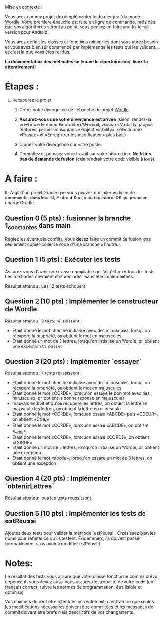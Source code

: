 Mise en contexte :

Vous avez comme projet de réimplémenter le dernier jeu à la mode : [[https://fr.wikipedia.org/wiki/Wordle][Wordle]]. Votre première ébauche est faite en ligne de commande, mais dès que vos algorithmes seront au point, vous pensez en faire une (n-ième) version pour Android.

Vous avez définit les classes et fonctions minimales dont vous aurez besoin et vous avez bien sûr commencé par implémenter les tests qui les valident... et c'est là que vous êtes rendus. 

*La documentation des méthodes se trouve le répertoire doc/, lisez-la attentivement!*

* Étapes :

1. Récupérez le projet

 2. Créez votre divergence de l'ébauche de projet [[https://git.dti.crosemont.quebec/plafrance/wordle][Wordle]].

 3. *Assurez-vous que votre divergence est privée* (sinon, rendez-la privée par le menu Paramètres/Général, section «Visibility, project features, permissions» dans «Project visibility», sélectionnez «Private» et «Enregistrer les modification» plus bas.)

 4. Clonez votre divergence sur votre poste.
    
 5. Commitez et poussez votre travail sur votre bifurcation. *Ne faites pas de demande de fusion* (cela rendrait votre code visible à tous).
   
* À faire :

Il s'agit d'un projet Gradle que vous pouvez compiler en ligne de commande, dans IntelliJ, Android Studio ou tout autre IDE qui prend en charge Gradle.

** Question 0 (5 pts) : fusionner la branche 1_constantes dans main

Réglez les éventuels conflits. Vous *devez* faire un commit de fusion; pas seulement copier-coller le code d'une branche à l'autre...

** Question 1 (5 pts) : Exécuter les tests

Assurez-vous d'avoir une classe compilable qui fait échouer tous les tests. Les méthodes devraient être déclarées sans être implémentées.

Résultat attendu : Les 12 tests échouent

** Question 2 (10 pts) : Implémenter le constructeur de Wordle.

Résultat attendu : 2 tests réussissent :

  - Étant donné le mot cherché initialisé avec des minuscules, lorsqu'on récupère la propriété, on  obtient le mot en majuscules        
  - Étant donné un mot de 3 lettres, lorsqu'on initialise un Wordle, on obtient une exception  0s  passed    

** Question 3 (20 pts) : Implémenter `essayer`

Résultat attendu : 7 tests réussissent :

  - Étant donné le mot cherché initialisé avec des minuscules, lorsqu'on récupère la propriété, on  obtient le mot en majuscules
  - Étant donné le mot «CORDE», lorsqu'on essaye le bon mot avec des minuscules, on obtient la  bonne réponse en majuscules
  - mauvais endroit et qu'on récupère les lettres, on obtient la lettre en majuscule les lettres, on obtient la lettre en minuscule        
  - Étant donné le mot «CORDE», lorsquon essaie «ABCDE» puis «COEUR», on obtient «COe_r» 
  - Étant donné le mot «CORDE», lorsquon essaie «ABCDE», on obtient «__cDE»
  - Étant donné le mot «CORDE», lorsquon essaie «CORDE», on obtient «CORDE»
  - Étant donné un mot de 3 lettres, lorsqu'on initialise un Wordle, on obtient une exception  
  - Étant donné le mot «abcde», lorsqu'on essaye un mot de 3 lettres, on obtient une exception

** Question 4 (20 pts) : Implémenter `obtenirLettres`

Résultat attendu: tous les tests réussissent
  
** Question 5 (10 pts) : Implémenter les tests de estRéussi

Ajoutez deux tests pour valider la méthode `estRéussi`. Choisissez bien les noms pour refléter ce qu'ils testent. Évidemment, ils doivent passer (probablement sans avoir à modifier estRéussi)

* Notes:

Le résultat des tests vous assure que votre classe fonctionne comme prévu, cependant, vous devez aussi vous assurer de la qualité de votre code (en français correct, suivre les normes de programmation, être lisible et optimisé)

Vos commits doivent être effectués correctement, c'est-à-dire que seules les modifications nécessaires doivent être commitées et les messages de commit doivent être brefs mais descriptifs de vos changements.
